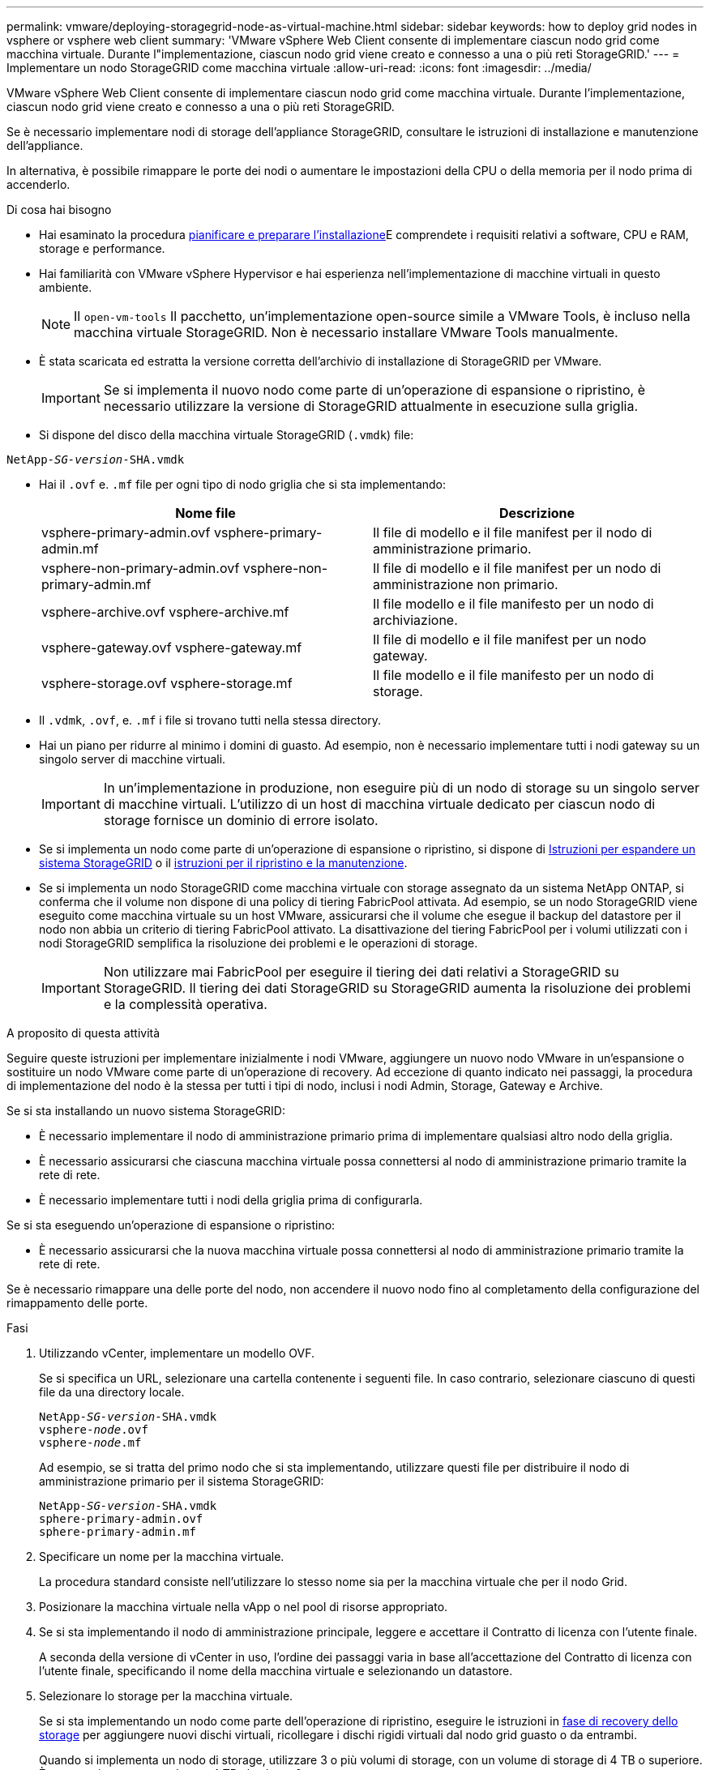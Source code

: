 ---
permalink: vmware/deploying-storagegrid-node-as-virtual-machine.html 
sidebar: sidebar 
keywords: how to deploy grid nodes in vsphere or vsphere web client 
summary: 'VMware vSphere Web Client consente di implementare ciascun nodo grid come macchina virtuale. Durante l"implementazione, ciascun nodo grid viene creato e connesso a una o più reti StorageGRID.' 
---
= Implementare un nodo StorageGRID come macchina virtuale
:allow-uri-read: 
:icons: font
:imagesdir: ../media/


[role="lead"]
VMware vSphere Web Client consente di implementare ciascun nodo grid come macchina virtuale. Durante l'implementazione, ciascun nodo grid viene creato e connesso a una o più reti StorageGRID.

Se è necessario implementare nodi di storage dell'appliance StorageGRID, consultare le istruzioni di installazione e manutenzione dell'appliance.

In alternativa, è possibile rimappare le porte dei nodi o aumentare le impostazioni della CPU o della memoria per il nodo prima di accenderlo.

.Di cosa hai bisogno
* Hai esaminato la procedura xref:planning-and-preparation.adoc[pianificare e preparare l'installazione]E comprendete i requisiti relativi a software, CPU e RAM, storage e performance.
* Hai familiarità con VMware vSphere Hypervisor e hai esperienza nell'implementazione di macchine virtuali in questo ambiente.
+

NOTE: Il `open-vm-tools` Il pacchetto, un'implementazione open-source simile a VMware Tools, è incluso nella macchina virtuale StorageGRID. Non è necessario installare VMware Tools manualmente.

* È stata scaricata ed estratta la versione corretta dell'archivio di installazione di StorageGRID per VMware.
+

IMPORTANT: Se si implementa il nuovo nodo come parte di un'operazione di espansione o ripristino, è necessario utilizzare la versione di StorageGRID attualmente in esecuzione sulla griglia.

* Si dispone del disco della macchina virtuale StorageGRID (`.vmdk`) file:


[listing, subs="specialcharacters,quotes"]
----
NetApp-_SG-version_-SHA.vmdk
----
* Hai il `.ovf` e. `.mf` file per ogni tipo di nodo griglia che si sta implementando:
+
[cols="1a,1a"]
|===
| Nome file | Descrizione 


| vsphere-primary-admin.ovf vsphere-primary-admin.mf  a| 
Il file di modello e il file manifest per il nodo di amministrazione primario.



| vsphere-non-primary-admin.ovf vsphere-non-primary-admin.mf  a| 
Il file di modello e il file manifest per un nodo di amministrazione non primario.



| vsphere-archive.ovf vsphere-archive.mf  a| 
Il file modello e il file manifesto per un nodo di archiviazione.



| vsphere-gateway.ovf vsphere-gateway.mf  a| 
Il file di modello e il file manifest per un nodo gateway.



| vsphere-storage.ovf vsphere-storage.mf  a| 
Il file modello e il file manifesto per un nodo di storage.

|===
* Il `.vdmk`, `.ovf`, e. `.mf` i file si trovano tutti nella stessa directory.
* Hai un piano per ridurre al minimo i domini di guasto. Ad esempio, non è necessario implementare tutti i nodi gateway su un singolo server di macchine virtuali.
+

IMPORTANT: In un'implementazione in produzione, non eseguire più di un nodo di storage su un singolo server di macchine virtuali. L'utilizzo di un host di macchina virtuale dedicato per ciascun nodo di storage fornisce un dominio di errore isolato.

* Se si implementa un nodo come parte di un'operazione di espansione o ripristino, si dispone di xref:../expand/index.adoc[Istruzioni per espandere un sistema StorageGRID] o il xref:../maintain/index.adoc[istruzioni per il ripristino e la manutenzione].
* Se si implementa un nodo StorageGRID come macchina virtuale con storage assegnato da un sistema NetApp ONTAP, si conferma che il volume non dispone di una policy di tiering FabricPool attivata. Ad esempio, se un nodo StorageGRID viene eseguito come macchina virtuale su un host VMware, assicurarsi che il volume che esegue il backup del datastore per il nodo non abbia un criterio di tiering FabricPool attivato. La disattivazione del tiering FabricPool per i volumi utilizzati con i nodi StorageGRID semplifica la risoluzione dei problemi e le operazioni di storage.
+

IMPORTANT: Non utilizzare mai FabricPool per eseguire il tiering dei dati relativi a StorageGRID su StorageGRID. Il tiering dei dati StorageGRID su StorageGRID aumenta la risoluzione dei problemi e la complessità operativa.



.A proposito di questa attività
Seguire queste istruzioni per implementare inizialmente i nodi VMware, aggiungere un nuovo nodo VMware in un'espansione o sostituire un nodo VMware come parte di un'operazione di recovery. Ad eccezione di quanto indicato nei passaggi, la procedura di implementazione del nodo è la stessa per tutti i tipi di nodo, inclusi i nodi Admin, Storage, Gateway e Archive.

Se si sta installando un nuovo sistema StorageGRID:

* È necessario implementare il nodo di amministrazione primario prima di implementare qualsiasi altro nodo della griglia.
* È necessario assicurarsi che ciascuna macchina virtuale possa connettersi al nodo di amministrazione primario tramite la rete di rete.
* È necessario implementare tutti i nodi della griglia prima di configurarla.


Se si sta eseguendo un'operazione di espansione o ripristino:

* È necessario assicurarsi che la nuova macchina virtuale possa connettersi al nodo di amministrazione primario tramite la rete di rete.


Se è necessario rimappare una delle porte del nodo, non accendere il nuovo nodo fino al completamento della configurazione del rimappamento delle porte.

.Fasi
. Utilizzando vCenter, implementare un modello OVF.
+
Se si specifica un URL, selezionare una cartella contenente i seguenti file. In caso contrario, selezionare ciascuno di questi file da una directory locale.

+
[listing, subs="specialcharacters,quotes"]
----
NetApp-_SG-version_-SHA.vmdk
vsphere-_node_.ovf
vsphere-_node_.mf
----
+
Ad esempio, se si tratta del primo nodo che si sta implementando, utilizzare questi file per distribuire il nodo di amministrazione primario per il sistema StorageGRID:

+
[listing, subs="specialcharacters,quotes"]
----
NetApp-_SG-version_-SHA.vmdk
sphere-primary-admin.ovf
sphere-primary-admin.mf
----
. Specificare un nome per la macchina virtuale.
+
La procedura standard consiste nell'utilizzare lo stesso nome sia per la macchina virtuale che per il nodo Grid.

. Posizionare la macchina virtuale nella vApp o nel pool di risorse appropriato.
. Se si sta implementando il nodo di amministrazione principale, leggere e accettare il Contratto di licenza con l'utente finale.
+
A seconda della versione di vCenter in uso, l'ordine dei passaggi varia in base all'accettazione del Contratto di licenza con l'utente finale, specificando il nome della macchina virtuale e selezionando un datastore.

. Selezionare lo storage per la macchina virtuale.
+
Se si sta implementando un nodo come parte dell'operazione di ripristino, eseguire le istruzioni in <<step_recovery_storage,fase di recovery dello storage>> per aggiungere nuovi dischi virtuali, ricollegare i dischi rigidi virtuali dal nodo grid guasto o da entrambi.

+
Quando si implementa un nodo di storage, utilizzare 3 o più volumi di storage, con un volume di storage di 4 TB o superiore. È necessario assegnare almeno 4 TB al volume 0.

+

IMPORTANT: Il file .ovf del nodo di storage definisce diversi VMDK per lo storage. A meno che questi VMDK non soddisfino i requisiti di storage, è necessario rimuoverli e assegnare VMDK o RDM appropriati per lo storage prima di accendere il nodo. I VMDK sono più comunemente utilizzati negli ambienti VMware e sono più facili da gestire, mentre gli RDM potrebbero fornire performance migliori per i carichi di lavoro che utilizzano oggetti di dimensioni maggiori (ad esempio, superiori a 100 MB).

+

NOTE: Alcune installazioni StorageGRID potrebbero utilizzare volumi di storage più grandi e attivi rispetto ai carichi di lavoro virtualizzati tipici. Potrebbe essere necessario regolare alcuni parametri dell'hypervisor, ad esempio `MaxAddressableSpaceTB`, per ottenere performance ottimali. In caso di performance scadenti, contatta la risorsa di supporto per la virtualizzazione per determinare se il tuo ambiente potrebbe trarre beneficio dall'ottimizzazione della configurazione specifica del carico di lavoro.

. Selezionare reti.
+
Determinare quali reti StorageGRID utilizzare dal nodo selezionando una rete di destinazione per ciascuna rete di origine.

+
** La rete grid è obbligatoria. Selezionare una rete di destinazione nell'ambiente vSphere.
** Se si utilizza la rete di amministrazione, selezionare un'altra rete di destinazione nell'ambiente vSphere. Se non si utilizza la rete di amministrazione, selezionare la stessa destinazione selezionata per la rete di griglia.
** Se si utilizza la rete client, selezionare un'altra rete di destinazione nell'ambiente vSphere. Se non si utilizza la rete client, selezionare la stessa destinazione selezionata per la rete griglia.


. In *Personalizza modello*, configurare le proprietà del nodo StorageGRID richieste.
+
.. Inserire il nome del nodo.
+

IMPORTANT: Se si sta ripristinando un nodo Grid, è necessario immettere il nome del nodo che si sta ripristinando.

.. Nella sezione *Grid Network (eth0)*, selezionare STATIC (STATICO) o DHCP per la configurazione *Grid network IP (IP rete griglia)*.
+
*** Se si seleziona STATIC (STATICO), inserire *Grid network IP*, *Grid network mask*, *Grid network gateway* e *Grid network MTU*.
*** Se si seleziona DHCP, vengono assegnati automaticamente *Grid network IP*, *Grid network mask* e *Grid network gateway*.


.. Nel campo *Primary Admin IP* (Indirizzo amministratore primario), immettere l'indirizzo IP del nodo di amministrazione primario per la rete di rete.
+

NOTE: Questo passaggio non si applica se il nodo che si sta implementando è il nodo Admin primario.

+
Se si omette l'indirizzo IP principale del nodo di amministrazione, l'indirizzo IP verrà rilevato automaticamente se il nodo di amministrazione primario, o almeno un altro nodo della griglia con ADMIN_IP configurato, è presente sulla stessa sottorete. Tuttavia, si consiglia di impostare qui l'indirizzo IP del nodo di amministrazione principale.

.. Nella sezione *Admin Network (eth1)*, selezionare STATIC (STATICO), DHCP (DHCP) o DISABLED (DISATTIVATO) per la configurazione *Admin network IP (Indirizzo IP di rete amministratore)*.
+
*** Se non si desidera utilizzare la rete di amministrazione, selezionare DISABLED (DISATTIVATA) e immettere *0.0.0.0* come IP della rete di amministrazione. È possibile lasciare vuoti gli altri campi.
*** Se si seleziona STATICO, inserire *Admin network IP*, *Admin network mask*, *Admin network gateway* e *Admin network MTU*.
*** Se si seleziona STATICO, inserire l'elenco *Admin network external subnet list*. È inoltre necessario configurare un gateway.
*** Se si seleziona DHCP, vengono assegnati automaticamente *Admin network IP*, *Admin network mask* e *Admin network gateway*.


.. Nella sezione *Client Network (eth2)*, selezionare STATIC (STATICO), DHCP (DHCP) o DISABLED (DISATTIVATO) per la configurazione *Client Network IP (IP di rete client)*.
+
*** Se non si desidera utilizzare la rete client, selezionare DISABLED (DISATTIVATA) e immettere *0.0.0.0* come IP di rete client. È possibile lasciare vuoti gli altri campi.
*** Se si seleziona STATIC (STATICO), inserire *Client network IP* (IP di rete client), *Client network mask* (maschera di rete client), *Client network gateway* e *Client network MTU*.
*** Se si seleziona DHCP, vengono assegnati automaticamente *IP di rete client*, *maschera di rete client* e *gateway di rete client*.




. Esaminare la configurazione della macchina virtuale e apportare le modifiche necessarie.
. Quando si è pronti per il completamento, selezionare *fine* per avviare il caricamento della macchina virtuale.
. [[STEP_Recovery_storage]]se questo nodo è stato implementato come parte dell'operazione di recovery e non si tratta di un recovery a nodo completo, attenersi alla seguente procedura al termine dell'implementazione:
+
.. Fare clic con il pulsante destro del mouse sulla macchina virtuale e selezionare *Edit Settings* (Modifica impostazioni).
.. Selezionare ciascun disco rigido virtuale predefinito designato per lo storage e selezionare *Rimuovi*.
.. A seconda delle circostanze di ripristino dei dati, aggiungere nuovi dischi virtuali in base ai requisiti di storage, ricollegare eventuali dischi rigidi virtuali conservati dal nodo Grid guasto precedentemente rimosso o da entrambi.
+
Prendere nota delle seguenti importanti linee guida:

+
*** Se si aggiungono nuovi dischi, è necessario utilizzare lo stesso tipo di dispositivo di storage utilizzato prima del ripristino del nodo.
*** Il file .ovf del nodo di storage definisce diversi VMDK per lo storage. A meno che questi VMDK non soddisfino i requisiti di storage, è necessario rimuoverli e assegnare VMDK o RDM appropriati per lo storage prima di accendere il nodo. I VMDK sono più comunemente utilizzati negli ambienti VMware e sono più facili da gestire, mentre gli RDM possono fornire performance migliori per i carichi di lavoro che utilizzano oggetti di dimensioni maggiori (ad esempio, superiori a 100 MB).




. Se è necessario rimappare le porte utilizzate da questo nodo, attenersi alla seguente procedura.
+
Potrebbe essere necessario rimappare una porta se i criteri di rete aziendali limitano l'accesso a una o più porte utilizzate da StorageGRID. Vedere xref:../network/index.adoc[linee guida per il networking] Per le porte utilizzate da StorageGRID.

+

IMPORTANT: Non rimappare le porte utilizzate negli endpoint del bilanciamento del carico.

+
.. Selezionare la nuova VM.
.. Dalla scheda Configura, selezionare *Impostazioni* > *Opzioni vApp*. La posizione di *vApp Options* dipende dalla versione di vCenter.
.. Nella tabella *Proprietà*, individuare PORT_REMAP_INBOUND e PORT_REMAP.
.. Per mappare simmetricamente le comunicazioni in entrata e in uscita per una porta, selezionare *PORT_REMAP*.
+

NOTE: Se viene impostato solo PORT_REMAP, il mapping specificato si applica alle comunicazioni in entrata e in uscita. Se VIENE specificato anche PORT_REMAP_INBOUND, PORT_REMAP si applica solo alle comunicazioni in uscita.

+
... Tornare alla parte superiore della tabella e selezionare *Modifica*.
... Nella scheda tipo, selezionare *configurabile dall'utente* e selezionare *Salva*.
... Selezionare *Imposta valore*.
... Inserire la mappatura delle porte:
+
[listing]
----
<network type>/<protocol>/<default port used by grid node>/<new port>
----
+
`<network type>` è grid, admin o client, e. `<protocol>` è tcp o udp.

+
Ad esempio, per rimappare il traffico ssh dalla porta 22 alla porta 3022, immettere:

+
[listing]
----
client/tcp/22/3022
----
... Selezionare *OK*.


.. Per specificare la porta utilizzata per le comunicazioni in entrata al nodo, selezionare *PORT_REMAP_INBOUND*.
+

NOTE: Se si specifica PORT_REMAP_INBOUND e non si specifica un valore per PORT_REMAP, le comunicazioni in uscita per la porta rimangono invariate.

+
... Tornare alla parte superiore della tabella e selezionare *Modifica*.
... Nella scheda tipo, selezionare *configurabile dall'utente* e selezionare *Salva*.
... Selezionare *Imposta valore*.
... Inserire la mappatura delle porte:
+
[listing]
----
<network type>/<protocol>/<remapped inbound port>/<default inbound port used by grid node>
----
+
`<network type>` è grid, admin o client, e. `<protocol>` è tcp o udp.

+
Ad esempio, per rimappare il traffico SSH in entrata inviato alla porta 3022 in modo che venga ricevuto alla porta 22 dal nodo della rete, immettere quanto segue:

+
[listing]
----
client/tcp/3022/22
----
... Selezionare *OK*




. Se si desidera aumentare la CPU o la memoria per il nodo dalle impostazioni predefinite:
+
.. Fare clic con il pulsante destro del mouse sulla macchina virtuale e selezionare *Edit Settings* (Modifica impostazioni).
.. Modificare il numero di CPU o la quantità di memoria secondo necessità.
+
Impostare *Memory Reservation* alle stesse dimensioni della *Memory* allocata alla macchina virtuale.

.. Selezionare *OK*.


. Accendere la macchina virtuale.


.Al termine
Se questo nodo è stato implementato come parte di una procedura di espansione o ripristino, tornare a queste istruzioni per completare la procedura.
